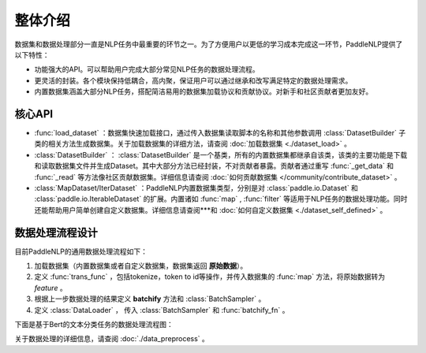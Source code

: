 ============
整体介绍
============

数据集和数据处理部分一直是NLP任务中最重要的环节之一。为了方便用户以更低的学习成本完成这一环节，PaddleNLP提供了以下特性：

- 功能强大的API。可以帮助用户完成大部分常见NLP任务的数据处理流程。
- 更灵活的封装。各个模块保持低耦合，高内聚，保证用户可以通过继承和改写满足特定的数据处理需求。
- 内置数据集涵盖大部分NLP任务，搭配简洁易用的数据集加载协议和贡献协议。对新手和社区贡献者更加友好。

核心API
----------

- :func:`load_dataset` ：数据集快速加载接口，通过传入数据集读取脚本的名称和其他参数调用 :class:`DatasetBuilder` 子类的相关方法生成数据集。关于加载数据集的详细方法，请查阅 :doc:`加载数据集 <./dataset_load>` 。
- :class:`DatasetBuilder` ： :class:`DatasetBuilder` 是一个基类，所有的内置数据集都继承自该类，该类的主要功能是下载和读取数据集文件并生成Dataset。其中大部分方法已经封装，不对贡献者暴露。贡献者通过重写 :func:`_get_data` 和 :func:`_read` 等方法像社区贡献数据集。详细信息请查阅 :doc:`如何贡献数据集 </community/contribute_dataset>` 。
- :class:`MapDataset/IterDataset` ：PaddleNLP内置数据集类型，分别是对 :class:`paddle.io.Dataset` 和 :class:`paddle.io.IterableDataset` 的扩展。内置诸如 :func:`map` , :func:`filter` 等适用于NLP任务的数据处理功能。同时还能帮助用户简单创建自定义数据集。详细信息请查阅***和 :doc:`如何自定义数据集 <./dataset_self_defined>` 。

数据处理流程设计
-----------------

目前PaddleNLP的通用数据处理流程如下：

#. 加载数据集（内置数据集或者自定义数据集，数据集返回 **原始数据**）。
#. 定义 :func:`trans_func` ，包括tokenize，token to id等操作，并传入数据集的 :func:`map` 方法，将原始数据转为 *feature* 。
#. 根据上一步数据处理的结果定义 **batchify** 方法和 :class:`BatchSampler` 。
#. 定义 :class:`DataLoader` ， 传入 :class:`BatchSampler` 和 :func:`batchify_fn` 。

下面是基于Bert的文本分类任务的数据处理流程图：

.. image:: ../imgs/data_preprocess_pipline.png

关于数据处理的详细信息，请查阅 :doc:`./data_preprocess` 。

